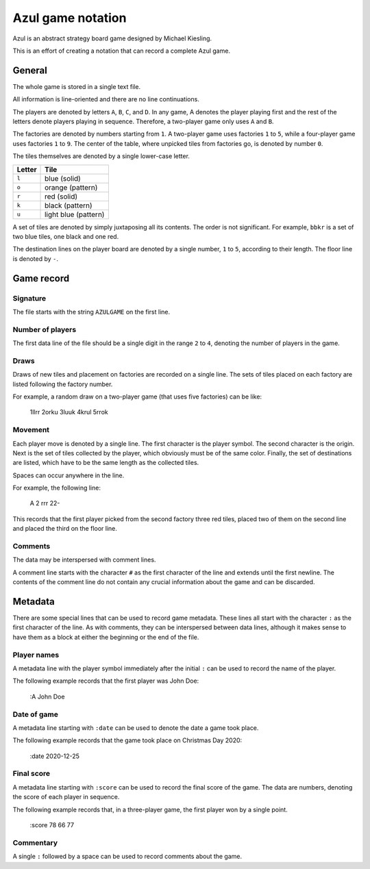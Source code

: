 ==================
Azul game notation
==================

Azul is an abstract strategy board game
designed by Michael Kiesling.

This is an effort of creating a notation
that can record a complete Azul game.

General
=======

The whole game is stored in a single text file.

All information is line-oriented
and there are no line continuations.

The players are denoted by letters ``A``, ``B``, ``C``, and ``D``.
In any game, A denotes the player playing first
and the rest of the letters denote players playing
in sequence.  Therefore, a two-player game
only uses ``A`` and ``B``.

The factories are denoted by numbers starting from ``1``.
A two-player game uses factories ``1`` to ``5``,
while a four-player game uses factories ``1`` to ``9``.
The center of the table, where unpicked tiles
from factories go, is denoted by number ``0``.

The tiles themselves are denoted
by a single lower-case letter.

+--------+----------------------+
| Letter | Tile                 |
+========+======================+
| ``l``  | blue (solid)         |
+--------+----------------------+
| ``o``  | orange (pattern)     |
+--------+----------------------+
| ``r``  | red (solid)          |
+--------+----------------------+
| ``k``  | black (pattern)      |
+--------+----------------------+
| ``u``  | light blue (pattern) |
+--------+----------------------+

A set of tiles are denoted by simply juxtaposing
all its contents.  The order is not significant.
For example, ``bbkr`` is a set of two blue tiles,
one black and one red.

The destination lines on the player board
are denoted by a single number, ``1`` to ``5``,
according to their length.
The floor line is denoted by ``-``.

Game record
===========

Signature
---------

The file starts with the string ``AZULGAME``
on the first line.

Number of players
-----------------

The first data line of the file should be
a single digit in the range ``2`` to ``4``,
denoting the number of players in the game.

Draws
-----

Draws of new tiles and placement on factories
are recorded on a single line.
The sets of tiles placed on each factory
are listed following the factory number.

For example, a random draw on a two-player game
(that uses five factories) can be like:

    1llrr 2orku 3luuk 4krul 5rrok

Movement
--------

Each player move is denoted by a single line.
The first character is the player symbol.
The second character is the origin.
Next is the set of tiles collected by the player,
which obviously must be of the same color.
Finally, the set of destinations are listed,
which have to be the same length as the collected tiles.

Spaces can occur anywhere in the line.

For example, the following line:

    A 2 rrr 22-

This records that the first player
picked from the second factory 
three red tiles,
placed two of them on the second line
and placed the third on the floor line.

Comments
--------

The data may be interspersed with comment lines.

A comment line starts with the character ``#``
as the first character of the line
and extends until the first newline.
The contents of the comment line
do not contain any crucial information
about the game and can be discarded.

Metadata
========

There are some special lines that can be used
to record game metadata.
These lines all start with the character ``:``
as the first character of the line.
As with comments, they can be interspersed
between data lines,
although it makes sense to have them as a block
at either the beginning or the end of the file.

Player names
------------

A metadata line with the player symbol immediately
after the initial ``:`` can be used to record
the name of the player.

The following example records that the first player
was John Doe:

    :A John Doe

Date of game
------------

A metadata line starting with ``:date``
can be used to denote the date a game took place.

The following example records that the game took place
on Christmas Day 2020:

    :date 2020-12-25

Final score
-----------
A metadata line starting with ``:score``
can be used to record the final score of the game.
The data are numbers, denoting the score of each player in sequence.

The following example records that, in a three-player game,
the first player won by a single point.

    :score 78 66 77

Commentary
----------

A single ``:`` followed by a space can be used
to record comments about the game.

